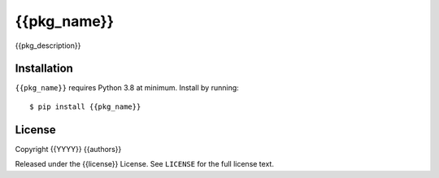{{pkg_name}}
============

{{pkg_description}}

Installation
------------

``{{pkg_name}}`` requires Python 3.8 at minimum. Install by running::

    $ pip install {{pkg_name}}

License
-------

Copyright {{YYYY}} {{authors}}

Released under the {{license}} License. See ``LICENSE`` for the full license text.
